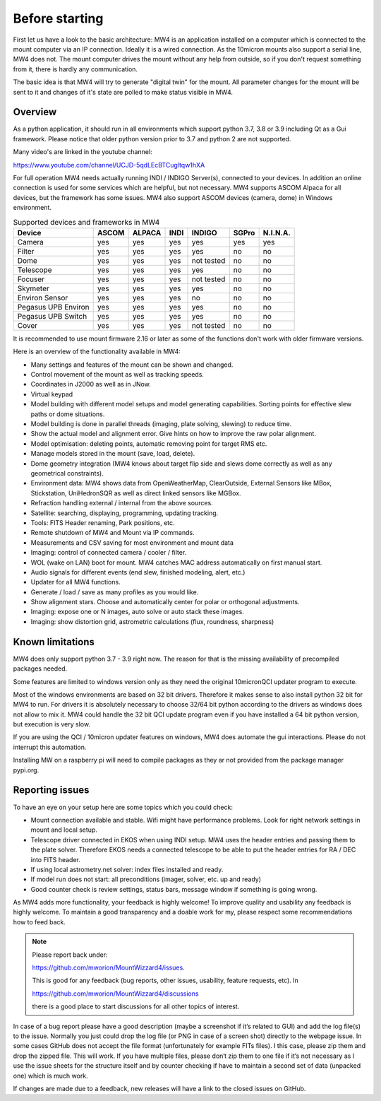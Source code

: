 Before starting
===============
First let us have a look to the basic architecture: MW4 is an application
installed on a computer which is connected to the mount computer via an IP
connection. Ideally it is a wired connection. As the 10micron mounts also support
a serial line, MW4 does not. The mount computer drives the mount without any help
from outside, so if you don't request something from it, there is hardly any
communication.

.. image:: overview.png
    :align: center

The basic idea is that MW4 will try to generate "digital twin" for the mount. All
parameter changes for the mount will be sent to it and changes of it's state are
polled to make status visible in MW4.

Overview
--------
As a python application, it should run in all environments which support python
3.7, 3.8 or 3.9 including Qt as a Gui framework. Please notice that older python
version prior to 3.7 and python 2 are not supported.

Many video's are linked in the youtube channel:

https://www.youtube.com/channel/UCJD-5qdLEcBTCugltqw1hXA

For full operation MW4 needs actually running INDI / INDIGO Server(s), connected
to your devices. In addition an online connection is used for some services which
are helpful, but not necessary. MW4 supports ASCOM Alpaca for all devices, but the
framework has some issues. MW4 also support ASCOM devices (camera, dome) in
Windows environment.

.. list-table:: Supported devices and frameworks in MW4
    :header-rows: 1

    *   - Device
        - ASCOM
        - ALPACA
        - INDI
        - INDIGO
        - SGPro
        - N.I.N.A.
    *   - Camera
        - yes
        - yes
        - yes
        - yes
        - yes
        - yes
    *   - Filter
        - yes
        - yes
        - yes
        - yes
        - no
        - no
    *   - Dome
        - yes
        - yes
        - yes
        - not tested
        - no
        - no
    *   - Telescope
        - yes
        - yes
        - yes
        - yes
        - no
        - no
    *   - Focuser
        - yes
        - yes
        - yes
        - not tested
        - no
        - no
    *   - Skymeter
        - yes
        - yes
        - yes
        - yes
        - no
        - no
    *   - Environ Sensor
        - yes
        - yes
        - yes
        - no
        - no
        - no
    *   - Pegasus UPB Environ
        - yes
        - yes
        - yes
        - yes
        - no
        - no
    *   - Pegasus UPB Switch
        - yes
        - yes
        - yes
        - yes
        - no
        - no
    *   - Cover
        - yes
        - yes
        - yes
        - not tested
        - no
        - no


It is recommended to use mount firmware 2.16 or later as some of the functions
don't work with older firmware versions.

Here is an overview of the functionality available in MW4:

- Many settings and features of the mount can be shown and changed.
- Control movement of the mount as well as tracking speeds.
- Coordinates in J2000 as well as in JNow.
- Virtual keypad
- Model building with different model setups and model generating capabilities.
  Sorting points for effective slew paths or dome situations.
- Model building is done in parallel threads (imaging, plate solving, slewing)
  to reduce time.
- Show the actual model and alignment error. Give hints on how to improve the
  raw polar alignment.
- Model optimisation: deleting points, automatic removing point for target RMS etc.
- Manage models stored in the mount (save, load, delete).
- Dome geometry integration (MW4 knows about target flip side and slews dome
  correctly as well as any geometrical constraints).
- Environment data: MW4 shows data from OpenWeatherMap, ClearOutside, External
  Sensors like MBox, Stickstation, UniHedronSQR as well as direct linked sensors
  like MGBox.
- Refraction handling external / internal from the above sources.
- Satellite: searching, displaying, programming, updating tracking.
- Tools: FITS Header renaming, Park positions, etc.
- Remote shutdown of MW4 and Mount via IP commands.
- Measurements and CSV saving for most environment and mount data
- Imaging: control of connected camera / cooler / filter.
- WOL (wake on LAN) boot for mount. MW4 catches MAC address automatically on
  first manual start.
- Audio signals for different events (end slew, finished modeling, alert, etc.)
- Updater for all MW4 functions.
- Generate / load / save as many profiles as you would like.
- Show alignment stars. Choose and automatically center for polar or orthogonal
  adjustments.
- Imaging: expose one or N images, auto solve or auto stack these images.
- Imaging: show distortion grid, astrometric calculations (flux, roundness,
  sharpness)

Known limitations
-----------------
MW4 does only support python 3.7 - 3.9 right now. The reason for that is the
missing availability of precompiled packages needed.

Some features are limited to windows version only as they need the original
10micronQCI updater program to execute.

Most of the windows environments are based on 32 bit drivers. Therefore it makes
sense to also install python 32 bit for MW4 to run. For drivers it is absolutely
necessary to choose 32/64 bit python according to the drivers as windows does not
allow to mix it. MW4 could handle the 32 bit QCI update program even if you have
installed a 64 bit python version, but execution is very slow.

If you are using the QCI / 10micron updater features on windows, MW4 does automate
the gui interactions. Please do not interrupt this automation.

Installing MW on a raspberry pi will need to compile packages as they ar not
provided from the package manager pypi.org.


Reporting issues
----------------
To have an eye on your setup here are some topics which you could check:

- Mount connection available and stable. Wifi might have performance problems.
  Look for right network settings in mount and local setup.

- Telescope driver connected in EKOS when using INDI setup. MW4 uses the header
  entries and passing them to the plate solver. Therefore EKOS needs a connected
  telescope to be able to put the header entries for RA / DEC into FITS header.

- If using local astrometry.net solver: index files installed and ready.

- If model run does not start: all preconditions (imager, solver, etc. up and
  ready)

- Good counter check is review settings, status bars, message window if something
  is going wrong.

As MW4 adds more functionality, your feedback is highly welcome! To improve
quality and usability any feedback is highly welcome. To maintain a good
transparency and a doable work for my, please respect some recommendations how
to feed back.

.. note:: Please report back under:

          https://github.com/mworion/MountWizzard4/issues.

          This is good for any feedback (bug reports, other issues, usability,
          feature requests, etc). In

          https://github.com/mworion/MountWizzard4/discussions

          there is a good place to start discussions for all other topics of
          interest.

In case of a bug report please have a good description (maybe a screenshot if it‘s
related to GUI) and add the log file(s) to the issue. Normally you just could drop
the log file (or PNG in case of a screen shot) directly to the webpage issue. In
some cases GitHub does not accept the file format (unfortunately for example FITs
files). I this case, please zip them and drop the zipped file. This will work. If
you have multiple files, please don‘t zip them to one file if it‘s not necessary
as I use the issue sheets for the structure itself and by counter checking if have
to maintain a second set of data (unpacked one) which is much work.

If changes are made due to a feedback, new releases will have a link to the closed
issues on GitHub.
